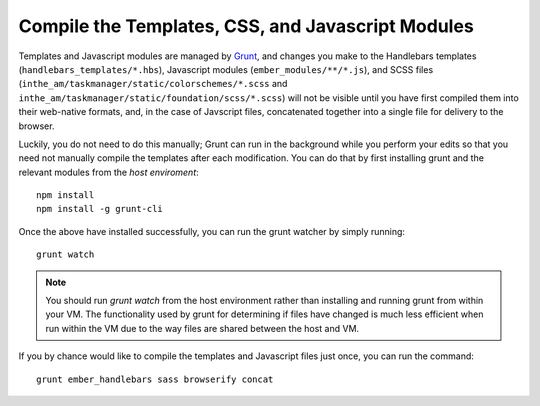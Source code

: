 
Compile the Templates, CSS, and Javascript Modules
==================================================

Templates and Javascript modules are managed by `Grunt <http://gruntjs.com/>`_,
and changes you make to the Handlebars
templates (``handlebars_templates/*.hbs``), Javascript modules
(``ember_modules/**/*.js``), and SCSS files
(``inthe_am/taskmanager/static/colorschemes/*.scss`` and 
``inthe_am/taskmanager/static/foundation/scss/*.scss``) will not be visible
until you have first compiled them into their web-native formats, and, in the
case of Javscript files, concatenated together into a single file for
delivery to the browser.

Luckily, you do not need to do this manually; Grunt can run in the background
while you perform your edits so that you need not manually compile the templates
after each modification.  You can do that by first installing grunt and the
relevant modules from the *host* *enviroment*::

    npm install
    npm install -g grunt-cli

Once the above have installed successfully, you can run the grunt watcher
by simply running::

    grunt watch

.. note::

   You should run `grunt watch` from the host environment rather than installing
   and running grunt from within your VM.  The functionality used by grunt
   for determining if files have changed is much less efficient when run
   within the VM due to the way files are shared between the host and VM.

If you by chance would like to compile the templates and Javascript files just
once, you can run the command::

    grunt ember_handlebars sass browserify concat

